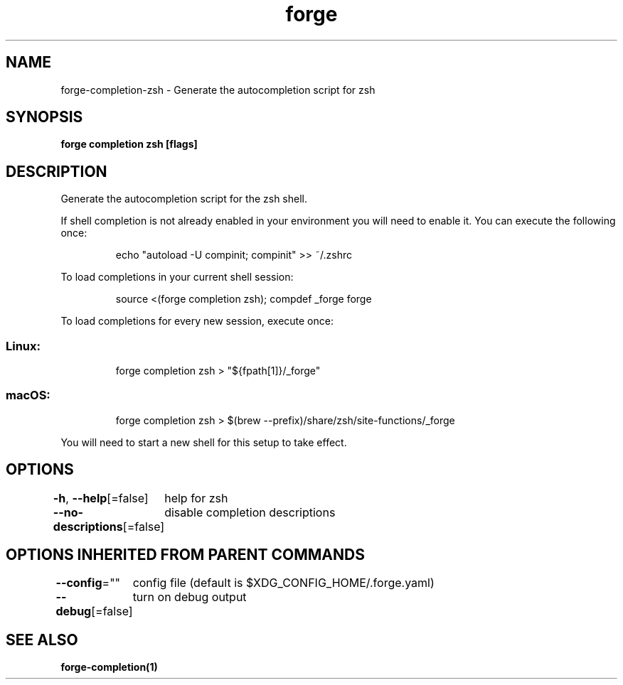 .nh
.TH "forge" "1" "Oct 2022" "Auto generated by spf13/cobra" ""

.SH NAME
.PP
forge-completion-zsh - Generate the autocompletion script for zsh


.SH SYNOPSIS
.PP
\fBforge completion zsh [flags]\fP


.SH DESCRIPTION
.PP
Generate the autocompletion script for the zsh shell.

.PP
If shell completion is not already enabled in your environment you will need
to enable it.  You can execute the following once:

.PP
.RS

.nf
echo "autoload -U compinit; compinit" >> ~/.zshrc

.fi
.RE

.PP
To load completions in your current shell session:

.PP
.RS

.nf
source <(forge completion zsh); compdef _forge forge

.fi
.RE

.PP
To load completions for every new session, execute once:

.SS Linux:
.PP
.RS

.nf
forge completion zsh > "${fpath[1]}/_forge"

.fi
.RE

.SS macOS:
.PP
.RS

.nf
forge completion zsh > $(brew --prefix)/share/zsh/site-functions/_forge

.fi
.RE

.PP
You will need to start a new shell for this setup to take effect.


.SH OPTIONS
.PP
\fB-h\fP, \fB--help\fP[=false]
	help for zsh

.PP
\fB--no-descriptions\fP[=false]
	disable completion descriptions


.SH OPTIONS INHERITED FROM PARENT COMMANDS
.PP
\fB--config\fP=""
	config file (default is $XDG_CONFIG_HOME/.forge.yaml)

.PP
\fB--debug\fP[=false]
	turn on debug output


.SH SEE ALSO
.PP
\fBforge-completion(1)\fP
